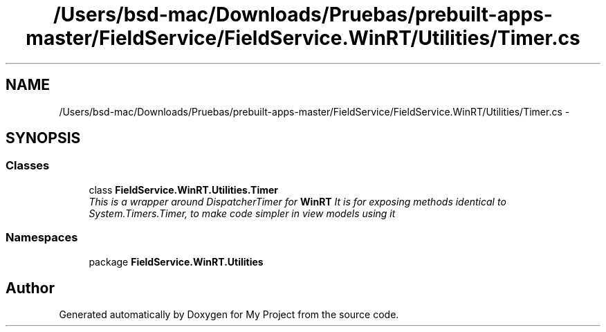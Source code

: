 .TH "/Users/bsd-mac/Downloads/Pruebas/prebuilt-apps-master/FieldService/FieldService.WinRT/Utilities/Timer.cs" 3 "Tue Jul 1 2014" "My Project" \" -*- nroff -*-
.ad l
.nh
.SH NAME
/Users/bsd-mac/Downloads/Pruebas/prebuilt-apps-master/FieldService/FieldService.WinRT/Utilities/Timer.cs \- 
.SH SYNOPSIS
.br
.PP
.SS "Classes"

.in +1c
.ti -1c
.RI "class \fBFieldService\&.WinRT\&.Utilities\&.Timer\fP"
.br
.RI "\fIThis is a wrapper around DispatcherTimer for \fBWinRT\fP It is for exposing methods identical to System\&.Timers\&.Timer, to make code simpler in view models using it \fP"
.in -1c
.SS "Namespaces"

.in +1c
.ti -1c
.RI "package \fBFieldService\&.WinRT\&.Utilities\fP"
.br
.in -1c
.SH "Author"
.PP 
Generated automatically by Doxygen for My Project from the source code\&.
